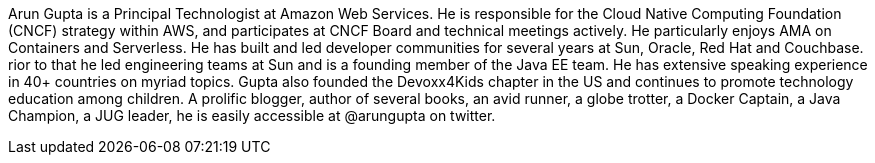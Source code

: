 Arun Gupta is a Principal Technologist at Amazon Web Services. He is responsible for the Cloud Native Computing Foundation (CNCF) strategy within AWS, and participates at CNCF Board and technical meetings actively. He particularly enjoys AMA on Containers and Serverless. He has built and led developer communities for several years at Sun, Oracle, Red Hat and Couchbase. rior to that he led engineering teams at Sun and is a founding member of the Java EE team. He has extensive speaking experience in 40+ countries on myriad topics. Gupta also founded the Devoxx4Kids chapter in the US and continues to promote technology education among children. A prolific blogger, author of several books, an avid runner, a globe trotter, a Docker Captain, a Java Champion, a JUG leader, he is easily accessible at @arungupta on twitter.

